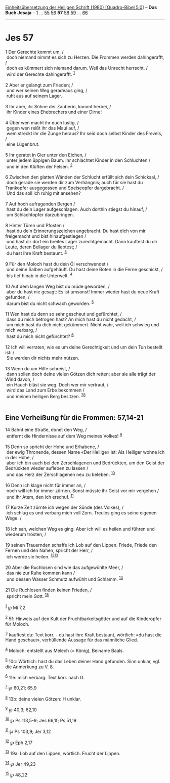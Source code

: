 :PROPERTIES:
:ID:       38b95af5-dd21-4f8e-9956-8ae14c981fc8
:END:
<<navbar>>
[[../index.html][Einheitsübersetzung der Heiligen Schrift (1980)
[Quadro-Bibel 5.0]]] -- *Das Buch Jesaja* -- [[file:Jes_1.html][1]] ...
[[file:Jes_55.html][55]] [[file:Jes_56.html][56]] *57*
[[file:Jes_58.html][58]] [[file:Jes_59.html][59]] ...
[[file:Jes_66.html][66]]

--------------

* Jes 57
  :PROPERTIES:
  :CUSTOM_ID: jes-57
  :END:

<<verses>>

<<v1>>
1 Der Gerechte kommt um, /\\
 doch niemand nimmt es sich zu Herzen. Die Frommen werden dahingerafft,
/\\
 doch es kümmert sich niemand darum. Weil das Unrecht herrscht, /\\
 wird der Gerechte dahingerafft. ^{[[#fn1][1]]}\\
\\

<<v2>>
2 Aber er gelangt zum Frieden; /\\
 und wer seinen Weg geradeaus ging, /\\
 ruht aus auf seinem Lager.\\
\\

<<v3>>
3 Ihr aber, ihr Söhne der Zauberin, kommt herbei, /\\
 ihr Kinder eines Ehebrechers und einer Dirne!\\
\\

<<v4>>
4 Über wen macht ihr euch lustig, /\\
 gegen wen reißt ihr das Maul auf, /\\
 wem streckt ihr die Zunge heraus? Ihr seid doch selbst Kinder des
Frevels, /\\
 eine Lügenbrut.\\
\\

<<v5>>
5 Ihr geratet in Gier unter den Eichen, /\\
 unter jedem üppigen Baum. Ihr schlachtet Kinder in den Schluchten /\\
 und in den Klüften der Felsen. ^{[[#fn2][2]]}\\
\\

<<v6>>
6 Zwischen den glatten Wänden der Schlucht erfüllt sich dein Schicksal,
/\\
 doch gerade sie werden dir zum Verhängnis; auch für sie hast du
Trankopfer ausgegossen und Speiseopfer dargebracht. /\\
 Und das soll ich ruhig mit ansehen?\\
\\

<<v7>>
7 Auf hoch aufragenden Bergen /\\
 hast du dein Lager aufgeschlagen. Auch dorthin stiegst du hinauf, /\\
 um Schlachtopfer darzubringen.\\
\\

<<v8>>
8 Hinter Türen und Pfosten /\\
 hast du dein Erinnerungszeichen angebracht. Du hast dich von mir
freigemacht und bist hinaufgestiegen /\\
 und hast dir dort ein breites Lager zurechtgemacht. Dann kauftest du
dir Leute, deren Beilager du liebtest; /\\
 du hast ihre Kraft bestaunt. ^{[[#fn3][3]]}\\
\\

<<v9>>
9 Für den Moloch hast du dein Öl verschwendet /\\
 und deine Salben aufgehäuft. Du hast deine Boten in die Ferne
geschickt, /\\
 bis tief hinab in die Unterwelt. ^{[[#fn4][4]]}\\
\\

<<v10>>
10 Auf dem langen Weg bist du müde geworden, /\\
 aber du hast nie gesagt: Es ist umsonst! Immer wieder hast du neue
Kraft gefunden, /\\
 darum bist du nicht schwach geworden. ^{[[#fn5][5]]}\\
\\

<<v11>>
11 Wen hast du denn so sehr gescheut und gefürchtet, /\\
 dass du mich betrogen hast? An mich hast du nicht gedacht, /\\
 um mich hast du dich nicht gekümmert. Nicht wahr, weil ich schwieg und
mich verbarg, /\\
 hast du mich nicht gefürchtet? ^{[[#fn6][6]]}\\
\\

<<v12>>
12 Ich will verraten, wie es um deine Gerechtigkeit und um dein Tun
bestellt ist: /\\
 Sie werden dir nichts mehr nützen.\\
\\

<<v13>>
13 Wenn du um Hilfe schreist, /\\
 dann sollen doch deine vielen Götzen dich retten; aber sie alle trägt
der Wind davon, /\\
 ein Hauch bläst sie weg. Doch wer mir vertraut, /\\
 wird das Land zum Erbe bekommen /\\
 und meinen heiligen Berg besitzen. ^{[[#fn7][7]][[#fn8][8]]}\\
\\

<<v14>>
** Eine Verheißung für die Frommen: 57,14-21
   :PROPERTIES:
   :CUSTOM_ID: eine-verheißung-für-die-frommen-5714-21
   :END:
14 Bahnt eine Straße, ebnet den Weg, /\\
 entfernt die Hindernisse auf dem Weg meines Volkes! ^{[[#fn9][9]]}\\
\\

<<v15>>
15 Denn so spricht der Hohe und Erhabene, /\\
 der ewig Thronende, dessen Name «Der Heilige» ist: Als Heiliger wohne
ich in der Höhe, /\\
 aber ich bin auch bei den Zerschlagenen und Bedrückten, um den Geist
der Bedrückten wieder aufleben zu lassen /\\
 und das Herz der Zerschlagenen neu zu beleben. ^{[[#fn10][10]]}\\
\\

<<v16>>
16 Denn ich klage nicht für immer an, /\\
 noch will ich für immer zürnen. Sonst müsste ihr Geist vor mir vergehen
/\\
 und ihr Atem, den ich erschuf. ^{[[#fn11][11]]}\\
\\

<<v17>>
17 Kurze Zeit zürnte ich wegen der Sünde (des Volkes), /\\
 ich schlug es und verbarg mich voll Zorn. Treulos ging es seine eigenen
Wege. /\\
\\

<<v18>>
18 Ich sah, welchen Weg es ging. Aber ich will es heilen und führen und
wiederum trösten, /\\
\\

<<v19>>
19 seinen Trauernden schaffe ich Lob auf den Lippen. Friede, Friede den
Fernen und den Nahen, spricht der Herr, /\\
 ich werde sie heilen. ^{[[#fn12][12]][[#fn13][13]]}\\
\\

<<v20>>
20 Aber die Ruchlosen sind wie das aufgewühlte Meer, /\\
 das nie zur Ruhe kommen kann /\\
 und dessen Wasser Schmutz aufwühlt und Schlamm. ^{[[#fn14][14]]}\\
\\

<<v21>>
21 Die Ruchlosen finden keinen Frieden, /\\
 spricht mein Gott. ^{[[#fn15][15]]}\\
\\

^{[[#fnm1][1]]} ℘ Mi 7,2

^{[[#fnm2][2]]} 5f: Hinweis auf den Kult der Fruchtbarkeitsgötter und
auf die Kinderopfer für Moloch.

^{[[#fnm3][3]]} kauftest du: Text korr. - du hast ihre Kraft bestaunt,
wörtlich: «du hast die Hand geschaut», verhüllende Aussage für das
männliche Glied.

^{[[#fnm4][4]]} Moloch: entstellt aus Melech (= König), Beiname Baals.

^{[[#fnm5][5]]} 10c: Wörtlich: hast du das Leben deiner Hand gefunden.
Sinn unklar, vgl. die Anmerkung zu V. 8.

^{[[#fnm6][6]]} 11e: mich verbarg: Text korr. nach G.

^{[[#fnm7][7]]} ℘ 60,21; 65,9

^{[[#fnm8][8]]} 13b: deine vielen Götzen: H unklar.

^{[[#fnm9][9]]} ℘ 40,3; 62,10

^{[[#fnm10][10]]} ℘ Ps 113,5-9; Jes 66,1f; Ps 51,19

^{[[#fnm11][11]]} ℘ Ps 103,9; Jer 3,12

^{[[#fnm12][12]]} ℘ Eph 2,17

^{[[#fnm13][13]]} 19a: Lob auf den Lippen, wörtlich: Frucht der Lippen.

^{[[#fnm14][14]]} ℘ Jer 49,23

^{[[#fnm15][15]]} ℘ 48,22
